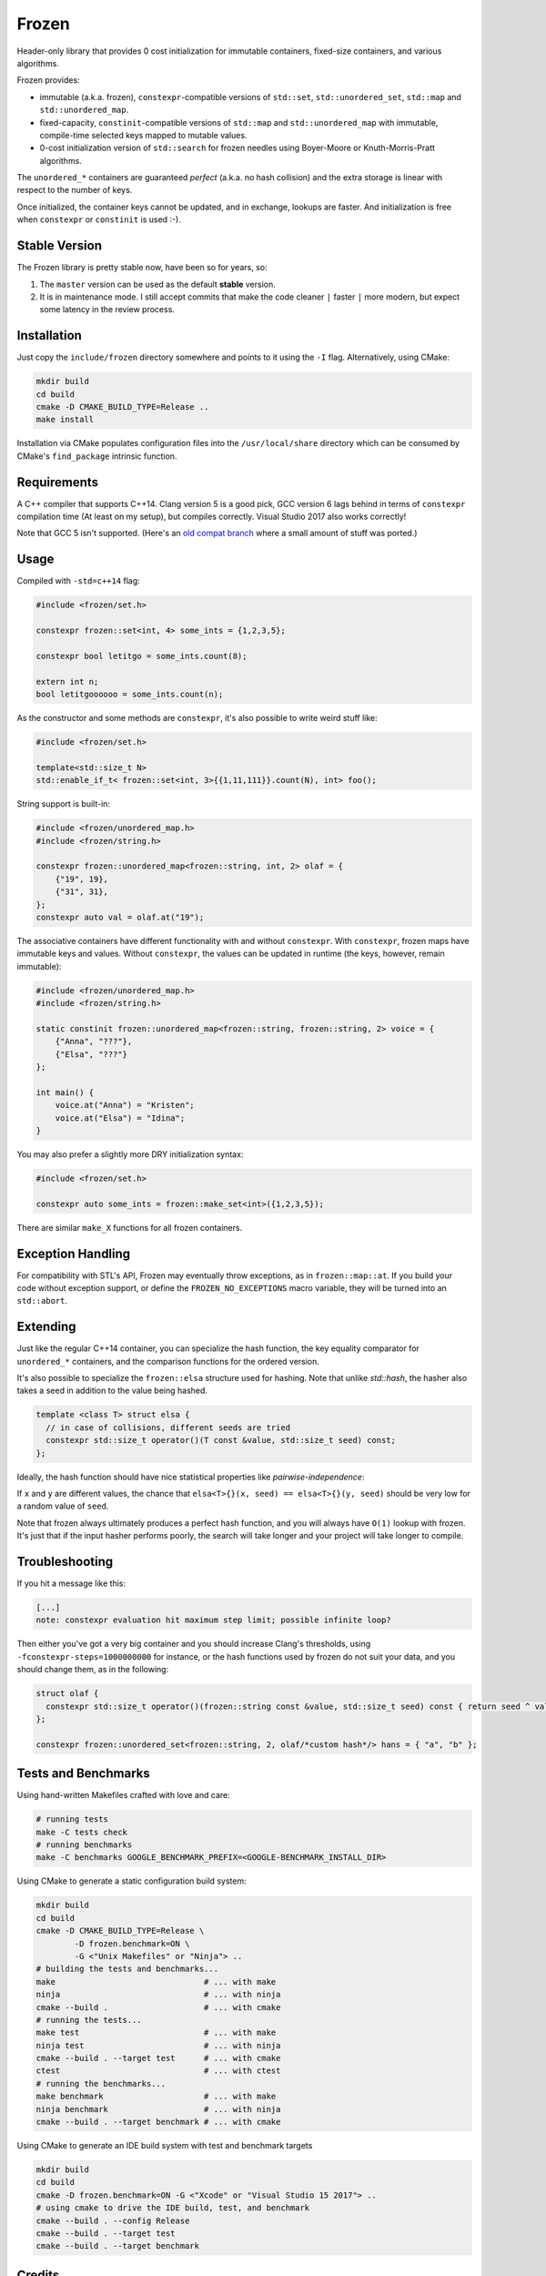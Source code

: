 Frozen
######

.. image:: https://travis-ci.org/serge-sans-paille/frozen.svg?branch=master
   :target: https://travis-ci.org/serge-sans-paille/frozen

Header-only library that provides 0 cost initialization for immutable containers, fixed-size containers, and various algorithms.

Frozen provides:

- immutable (a.k.a. frozen), ``constexpr``-compatible versions of ``std::set``,
  ``std::unordered_set``, ``std::map`` and ``std::unordered_map``.

- fixed-capacity, ``constinit``-compatible versions of ``std::map`` and
  ``std::unordered_map`` with immutable, compile-time selected keys mapped
  to mutable values.

- 0-cost initialization version of ``std::search`` for frozen needles using
  Boyer-Moore or Knuth-Morris-Pratt algorithms.


The ``unordered_*`` containers are guaranteed *perfect* (a.k.a. no hash
collision) and the extra storage is linear with respect to the number of keys.

Once initialized, the container keys cannot be updated, and in exchange, lookups
are faster. And initialization is free when ``constexpr`` or ``constinit`` is 
used :-).

Stable Version
--------------

The Frozen library is pretty stable now, have been so for years, so:

1. The ``master`` version can be used as the default **stable** version.
2. It is in maintenance mode. I still accept commits that make the code cleaner
   ``|`` faster ``|`` more modern, but expect some latency in the review process.


Installation
------------

Just copy the ``include/frozen`` directory somewhere and points to it using the ``-I`` flag. Alternatively, using CMake:

.. code-block:: sh

    mkdir build
    cd build
    cmake -D CMAKE_BUILD_TYPE=Release ..
    make install


Installation via CMake populates configuration files into the ``/usr/local/share``
directory which can be consumed by CMake's ``find_package`` intrinsic function.

Requirements
------------

A C++ compiler that supports C++14. Clang version 5 is a good pick, GCC version
6 lags behind in terms of ``constexpr`` compilation time (At least on my
setup), but compiles correctly. Visual Studio 2017 also works correctly!

Note that GCC 5 isn't supported. (Here's an `old compat branch`_ where a small amount of stuff was ported.)

.. _old compat branch: https://github.com/cbeck88/frozen/tree/gcc5-support

Usage
-----

Compiled with ``-std=c++14`` flag:

.. code-block:: C++

    #include <frozen/set.h>

    constexpr frozen::set<int, 4> some_ints = {1,2,3,5};

    constexpr bool letitgo = some_ints.count(8);

    extern int n;
    bool letitgoooooo = some_ints.count(n);


As the constructor and some methods are ``constexpr``, it's also possible to write weird stuff like:

.. code-block:: C++

    #include <frozen/set.h>

    template<std::size_t N>
    std::enable_if_t< frozen::set<int, 3>{{1,11,111}}.count(N), int> foo();

String support is built-in:

.. code-block:: C++

    #include <frozen/unordered_map.h>
    #include <frozen/string.h>

    constexpr frozen::unordered_map<frozen::string, int, 2> olaf = {
        {"19", 19},
        {"31", 31},
    };
    constexpr auto val = olaf.at("19");

The associative containers have different functionality with and without ``constexpr``.
With ``constexpr``, frozen maps have immutable keys and values. Without ``constexpr``, the
values can be updated in runtime (the keys, however, remain immutable):

.. code-block:: C++


    #include <frozen/unordered_map.h>
    #include <frozen/string.h>

    static constinit frozen::unordered_map<frozen::string, frozen::string, 2> voice = {
        {"Anna", "???"},
        {"Elsa", "???"}
    };

    int main() {
    	voice.at("Anna") = "Kristen";
	voice.at("Elsa") = "Idina";
    }

You may also prefer a slightly more DRY initialization syntax:

.. code-block:: C++

    #include <frozen/set.h>

    constexpr auto some_ints = frozen::make_set<int>({1,2,3,5});

There are similar ``make_X`` functions for all frozen containers.

Exception Handling
------------------

For compatibility with STL's API, Frozen may eventually throw exceptions, as in
``frozen::map::at``. If you build your code without exception support, or
define the ``FROZEN_NO_EXCEPTIONS`` macro variable, they will be turned into an
``std::abort``.

Extending
---------

Just like the regular C++14 container, you can specialize the hash function,
the key equality comparator for ``unordered_*`` containers, and the comparison
functions for the ordered version.

It's also possible to specialize the ``frozen::elsa`` structure used for
hashing. Note that unlike `std::hash`, the hasher also takes a seed in addition
to the value being hashed.

.. code-block:: C++

    template <class T> struct elsa {
      // in case of collisions, different seeds are tried
      constexpr std::size_t operator()(T const &value, std::size_t seed) const;
    };

Ideally, the hash function should have nice statistical properties like *pairwise-independence*:

If ``x`` and ``y`` are different values, the chance that ``elsa<T>{}(x, seed) == elsa<T>{}(y, seed)``
should be very low for a random value of ``seed``.

Note that frozen always ultimately produces a perfect hash function, and you will always have ``O(1)``
lookup with frozen. It's just that if the input hasher performs poorly, the search will take longer and
your project will take longer to compile.

Troubleshooting
---------------

If you hit a message like this:

.. code-block:: none

    [...]
    note: constexpr evaluation hit maximum step limit; possible infinite loop?

Then either you've got a very big container and you should increase Clang's
thresholds, using ``-fconstexpr-steps=1000000000`` for instance, or the hash
functions used by frozen do not suit your data, and you should change them, as
in the following:

.. code-block:: c++

    struct olaf {
      constexpr std::size_t operator()(frozen::string const &value, std::size_t seed) const { return seed ^ value[0];}
    };

    constexpr frozen::unordered_set<frozen::string, 2, olaf/*custom hash*/> hans = { "a", "b" };

Tests and Benchmarks
--------------------

Using hand-written Makefiles crafted with love and care:

.. code-block:: sh

    # running tests
    make -C tests check
    # running benchmarks
    make -C benchmarks GOOGLE_BENCHMARK_PREFIX=<GOOGLE-BENCHMARK_INSTALL_DIR>

Using CMake to generate a static configuration build system:

.. code-block:: sh

    mkdir build
    cd build
    cmake -D CMAKE_BUILD_TYPE=Release \
            -D frozen.benchmark=ON \
	    -G <"Unix Makefiles" or "Ninja"> ..
    # building the tests and benchmarks...
    make                               # ... with make
    ninja                              # ... with ninja
    cmake --build .                    # ... with cmake
    # running the tests...
    make test                          # ... with make
    ninja test                         # ... with ninja
    cmake --build . --target test      # ... with cmake
    ctest                              # ... with ctest
    # running the benchmarks...
    make benchmark                     # ... with make
    ninja benchmark                    # ... with ninja
    cmake --build . --target benchmark # ... with cmake

Using CMake to generate an IDE build system with test and benchmark targets

.. code-block:: sh

    mkdir build
    cd build
    cmake -D frozen.benchmark=ON -G <"Xcode" or "Visual Studio 15 2017"> ..
    # using cmake to drive the IDE build, test, and benchmark
    cmake --build . --config Release
    cmake --build . --target test
    cmake --build . --target benchmark


Credits
-------

The perfect hashing is strongly inspired by the blog post `Throw away the keys:
Easy, Minimal Perfect Hashing <http://stevehanov.ca/blog/index.php?id=119>`_.

Thanks a lot to Jérôme Dumesnil for his high-quality reviews, and to Chris Beck
for his contributions on perfect hashing.

Contact
-------

Serge sans Paille ``<sergesanspaille@free.fr>``

